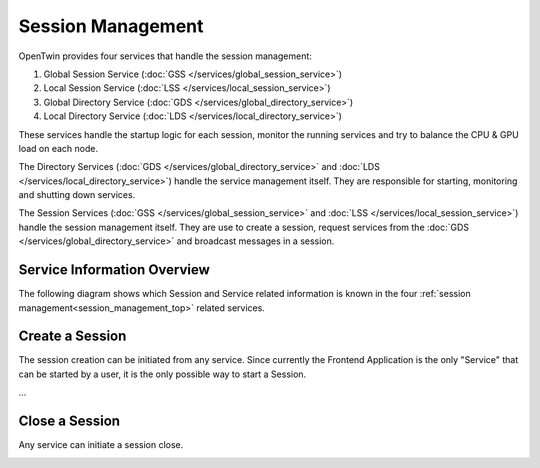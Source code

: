 .. _session_management_top:

Session Management
##################

OpenTwin provides four services that handle the session management:

1. Global Session Service (:doc:`GSS </services/global_session_service>`)
2. Local Session Service (:doc:`LSS </services/local_session_service>`)
3. Global Directory Service (:doc:`GDS </services/global_directory_service>`)
4. Local Directory Service (:doc:`LDS </services/local_directory_service>`)

These services handle the startup logic for each session, monitor the running services and try to balance the CPU & GPU load on each node.

The Directory Services (:doc:`GDS </services/global_directory_service>` and :doc:`LDS </services/local_directory_service>`) handle the service management itself.
They are responsible for starting, monitoring and shutting down services.

The Session Services (:doc:`GSS </services/global_session_service>` and :doc:`LSS </services/local_session_service>`) handle the session management itself.
They are use to create a session, request services from the :doc:`GDS </services/global_directory_service>` and broadcast messages in a session.


Service Information Overview
****************************

The following diagram shows which Session and Service related information is known in the four :ref:`session management<session_management_top>` related services.

.. image:: images/service_information_overview.svg
    :width: 55%


Create a Session
****************

The session creation can be initiated from any service.
Since currently the Frontend Application is the only "Service" that can be started by a user, it is the only possible way to start a Session.

...

.. image:: images/service_start_logic_sequence.svg
    :width: 40%

Close a Session
***************

Any service can initiate a session close.

.. image:: images/session_close_sequence.svg
    :width: 40%

